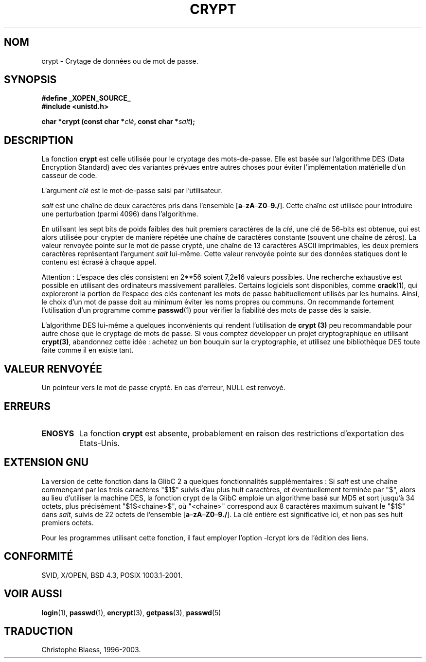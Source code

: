 .\" Michael Haardt (michael@cantor.informatik.rwth.aachen.de) Sat Sep  3 22:00:30 MET DST 1994
.\"
.\" This is free documentation; you can redistribute it and/or
.\" modify it under the terms of the GNU General Public License as
.\" published by the Free Software Foundation; either version 2 of
.\" the License, or (at your option) any later version.
.\"
.\" The GNU General Public License's references to "object code"
.\" and "executables" are to be interpreted as the output of any
.\" document formatting or typesetting system, including
.\" intermediate and printed output.
.\"
.\" This manual is distributed in the hope that it will be useful,
.\" but WITHOUT ANY WARRANTY; without even the implied warranty of
.\" MERCHANTABILITY or FITNESS FOR A PARTICULAR PURPOSE.  See the
.\" GNU General Public License for more details.
.\"
.\" You should have received a copy of the GNU General Public
.\" License along with this manual; if not, write to the Free
.\" Software Foundation, Inc., 675 Mass Ave, Cambridge, MA 02139,
.\" USA.
.\"
.\" Sun Feb 19 21:32:25 1995, faith@cs.unc.edu edited details away
.\"
.\" TO DO: This manual page should go more into detail how DES is perturbed, 
.\" which string will be encrypted, and what determines the repetition factor.
.\" Is a simple repetition using ECB used, or something more advanced?  I hope
.\" the presented explanations are at least better than nothing, but by no
.\" means enough.
.\" "
.\"
.\" Traduction 23/10/1996 par Christophe Blaess (ccb@club-internet.fr)
.\" Mise a jour 19/07/1997
.\" Mise à jour 06/06/2001 - LDP-man-pages-1.36
.\" Mise à jour 21/01/2002 - LDP-man-pages-1.47
.\" MàJ 21/07/2003 LDP-1.56
.TH CRYPT 3 "21 juillet 2003" LDP "Manuel du programmeur Linux"
.SH NOM
crypt \- Crytage de données ou de mot de passe.
.SH SYNOPSIS
.B #define _XOPEN_SOURCE_
.br
.B #include <unistd.h>
.sp
.BI "char *crypt (const char *" clé ", const char *" salt );
.SH DESCRIPTION
La fonction
.B crypt
est celle utilisée pour le cryptage des mots-de-passe. Elle est basée sur
l'algorithme DES (Data Encryption Standard) avec des variantes prévues entre
autres choses pour éviter l'implémentation matérielle d'un casseur de code.
.PP
L'argument
.I clé
est le mot-de-passe saisi par l'utilisateur.
.PP
.I salt
est une chaîne de deux caractères pris dans l'ensemble
[\fBa\fP\(en\fBzA\fP\(en\fBZ0\fP\(en\fB9./\fP]. Cette chaîne est utilisée
pour introduire une perturbation (parmi 4096) dans l'algorithme.
.PP
En utilisant les sept bits de poids faibles des huit premiers caractères de la
.IR clé ,
une clé de 56-bits est obtenue, qui est alors utilisée pour crypter de
manière répétée une chaîne de caractères constante (souvent une chaîne de
zéros).  La valeur renvoyée pointe sur le mot de passe crypté, une chaîne de 13
caractères ASCII imprimables, les deux premiers caractères représentant
l'argument \fIsalt\fP lui-même.
Cette valeur renvoyée pointe sur des données statiques dont le contenu
est écrasé à chaque appel.
.PP
Attention : L'espace des clés consistent en
.if t 2\s-2\u56\s0\d
.if n 2**56
soient 7,2e16 valeurs possibles. Une recherche exhaustive est possible en
utilisant des ordinateurs
massivement parallèles. Certains logiciels sont disponibles, comme
.BR crack (1),
qui exploreront la portion de l'espace des clés contenant les mots de
passe habituellement utilisés par les humains.
Ainsi, le choix d'un mot de passe doit au minimum éviter les noms propres ou
communs. On recommande fortement l'utilisation d'un programme comme
.BR passwd (1)
pour vérifier la fiabilité des mots de passe dès la saisie.
.PP
L'algorithme DES lui-même a quelques inconvénients qui rendent
l'utilisation de 
.B crypt (3)
peu recommandable pour autre chose que le
cryptage de mots de passe.
Si vous comptez développer un projet cryptographique en utilisant
.BR crypt(3) ,
abandonnez cette idée : achetez un bon bouquin sur la
cryptographie, et utilisez une bibliothèque DES toute faite comme il en
existe tant.
.SH "VALEUR RENVOYÉE"
Un pointeur vers le mot de passe crypté.
En cas d'erreur, NULL est renvoyé.
.SH ERREURS
.TP
.B ENOSYS
La fonction
.B crypt
est absente, probablement en raison des restrictions d'exportation des
Etats-Unis.
.\" This level of detail is not necessary in this man page. . .
.\" .PP
.\" When encrypting a plain text P using DES with the key K results in the
.\" encrypted text C, then the complementary plain text P' being encrypted
.\" using the complementary key K' will result in the complementary encrypted
.\" text C'.
.\" .PP
.\" Weak keys are keys which stay invariant under the DES key transformation.
.\" The four known weak keys 0101010101010101, fefefefefefefefe, 1f1f1f1f0e0e0e0e
.\" and e0e0e0e0f1f1f1f1 must be avoided.
.\" .PP
.\" There are six known half weak key pairs, which keys lead to the same
.\" encrypted data.  Keys which are part of such key clusters should be
.\" avoided.
.\" Sorry, I could not find out what they are.
.\""
.\" .PP
.\" Heavily redundant data causes trouble with DES encryption, when used in the
.\" .I codebook
.\" mode that
.\" .BR crypt (3)
.\" implements.  The
.\" .BR crypt (3)
.\" interface should be used only for its intended purpose of password
.\" verification, and should not be used at part of a data encryption tool.
.\" .PP
.\" The first and last three output bits of the fourth S-box can be
.\" represented as function of their input bits.  Empiric studies have
.\" shown that S-boxes partially compute the same output for similar input.
.\" It is suspected that this may contain a back door which could allow the
.\" NSA to decrypt DES encrypted data.
.\" .PP
.\" Making encrypted data computed using crypt() publically available has
.\" to be considered insecure for the given reasons.
.SH "EXTENSION GNU"
La version de cette fonction dans la GlibC 2 a quelques fonctionnalités
supplémentaires\ :
Si
.I salt
est une chaîne commençant par les trois caractères "$1$" suivis d'au plus
huit caractères, et éventuellement terminée par "$", alors au lieu d'utiliser
la machine DES, la fonction crypt de la GlibC emploie un algorithme
basé sur MD5 et sort jusqu'à 34 octets, plus précisément "$1$<chaine>$",
où "<chaine>" correspond aux 8 caractères maximum suivant le "$1$" dans
.IR salt ,
suivis de 22 octets de l'ensemble
[\fBa\fP\(en\fBzA\fP\(en\fBZ0\fP\(en\fB9./\fP].
La clé entière est significative ici, et non pas ses huit premiers octets.
.LP
Pour les programmes utilisant cette fonction, il faut employer l'option -lcrypt
lors de l'édition des liens.
.SH "CONFORMITÉ"
SVID, X/OPEN, BSD 4.3, POSIX 1003.1-2001.
.SH "VOIR AUSSI"
.BR login (1),
.BR passwd (1),
.BR encrypt (3),
.BR getpass (3),
.BR passwd (5)
.SH TRADUCTION
Christophe Blaess, 1996-2003.
